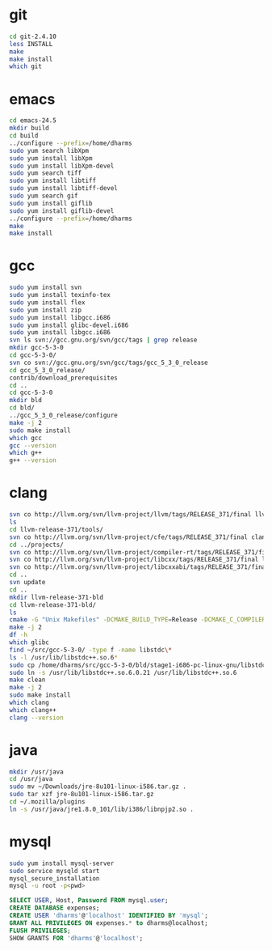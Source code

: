 # centos-install.org --- centos-centric installation help
# Copyright (C) 2017  Dan Harms (dan.harms)
# Author: Dan Harms <dan.harms@xrtrading.com>
# Created: Wednesday, March 15, 2017
# Version: 1.0
# Modified Time-stamp: <2017-03-15 12:31:45 dan.harms>
# Modified by: Dan Harms
# Keywords: centos linux install

* git
#+BEGIN_SRC sh
cd git-2.4.10
less INSTALL
make
make install
which git
#+END_SRC

* emacs
#+BEGIN_SRC sh
cd emacs-24.5
mkdir build
cd build
../configure --prefix=/home/dharms
sudo yum search libXpm
sudo yum install libXpm
sudo yum install libXpm-devel
sudo yum search tiff
sudo yum install libtiff
sudo yum install libtiff-devel
sudo yum search gif
sudo yum install giflib
sudo yum install giflib-devel
../configure --prefix=/home/dharms
make
make install
#+END_SRC

* gcc
#+BEGIN_SRC sh
sudo yum install svn
sudo yum install texinfo-tex
sudo yum install flex
sudo yum install zip
sudo yum install libgcc.i686
sudo yum install glibc-devel.i686
sudo yum install libgcc.i686
svn ls svn://gcc.gnu.org/svn/gcc/tags | grep release
mkdir gcc-5-3-0
cd gcc-5-3-0/
svn co svn://gcc.gnu.org/svn/gcc/tags/gcc_5_3_0_release
cd gcc_5_3_0_release/
contrib/download_prerequisites
cd ..
cd gcc-5-3-0
mkdir bld
cd bld/
../gcc_5_3_0_release/configure
make -j 2
sudo make install
which gcc
gcc --version
which g++
g++ --version
#+END_SRC

* clang
#+BEGIN_SRC sh
svn co http://llvm.org/svn/llvm-project/llvm/tags/RELEASE_371/final llvm-release-371
ls
cd llvm-release-371/tools/
svn co http://llvm.org/svn/llvm-project/cfe/tags/RELEASE_371/final clang
cd ../projects/
svn co http://llvm.org/svn/llvm-project/compiler-rt/tags/RELEASE_371/final compiler-rt
svn co http://llvm.org/svn/llvm-project/libcxx/tags/RELEASE_371/final libcxx
svn co http://llvm.org/svn/llvm-project/libcxxabi/tags/RELEASE_371/final libcxxabi
cd ..
svn update
cd ..
mkdir llvm-release-371-bld
cd llvm-release-371-bld/
ls
cmake -G "Unix Makefiles" -DCMAKE_BUILD_TYPE=Release -DCMAKE_C_COMPILER=/usr/local/bin/gcc -DCMAKE_CXX_COMPILER=/usr/local/bin/g++ ../llvm-release-371/
make -j 2
df -h
which glibc
find ~/src/gcc-5-3-0/ -type f -name libstdc\*
ls -l /usr/lib/libstdc++.so.6*
sudo cp /home/dharms/src/gcc-5-3-0/bld/stage1-i686-pc-linux-gnu/libstdc++-v3/src/.libs/libstdc++.so.6.0.21 /usr/lib
sudo ln -s /usr/lib/libstdc++.so.6.0.21 /usr/lib/libstdc++.so.6
make clean
make -j 2
sudo make install
which clang
which clang++
clang --version
#+END_SRC

* java
#+BEGIN_SRC sh
mkdir /usr/java
cd /usr/java
sudo mv ~/Downloads/jre-8u101-linux-i586.tar.gz .
sudo tar xzf jre-8u101-linux-i586.tar.gz
cd ~/.mozilla/plugins
ln -s /usr/java/jre1.8.0_101/lib/i386/libnpjp2.so .
#+END_SRC

* mysql
#+BEGIN_SRC sh
sudo yum install mysql-server
sudo service mysqld start
mysql_secure_installation
mysql -u root -p<pwd>
#+END_SRC
#+BEGIN_SRC sql
SELECT USER, Host, Password FROM mysql.user;
CREATE DATABASE expenses;
CREATE USER 'dharms'@'localhost' IDENTIFIED BY 'mysql';
GRANT ALL PRIVILEGES ON expenses.* to dharms@localhost;
FLUSH PRIVILEGES;
SHOW GRANTS FOR 'dharms'@'localhost';
#+END_SRC

# code ends here
